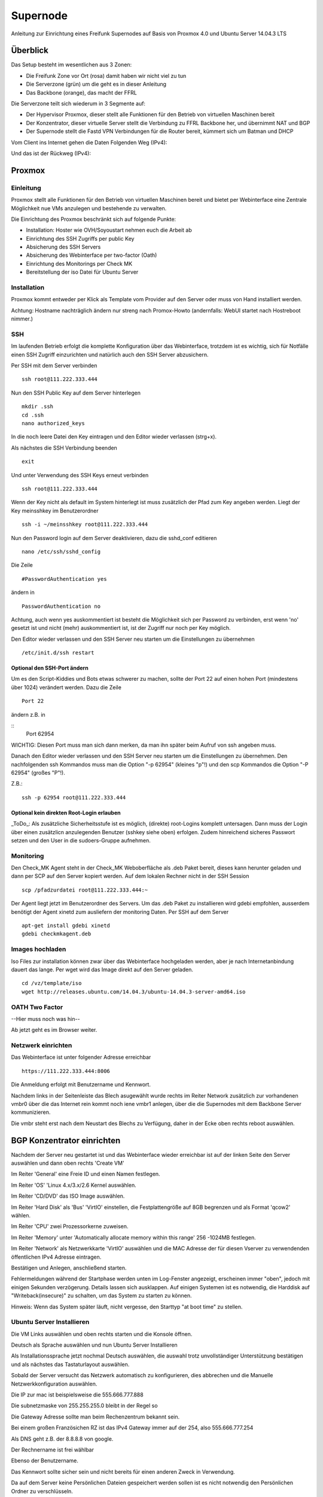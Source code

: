 Supernode
=========

Anleitung zur Einrichtung eines Freifunk Supernodes auf Basis von Proxmox 4.0 und Ubuntu Server 14.04.3 LTS

Überblick
---------

Das Setup besteht im wesentlichen aus 3 Zonen:

* Die Freifunk Zone vor Ort (rosa) damit haben wir nicht viel zu tun
* Die Serverzone (grün) um die geht es in dieser Anleitung
* Das Backbone (orange), das macht der FFRL

Die Serverzone teilt sich wiederum in 3 Segmente auf:

* Der Hypervisor Proxmox, dieser stellt alle Funktionen für den Betrieb von virtuellen Maschinen bereit
* Der Konzentrator, dieser virtuelle Server stellt die Verbindung zu FFRL Backbone her, und übernimmt NAT und BGP
* Der Supernode stellt die Fastd VPN Verbindungen für die Router bereit, kümmert sich um Batman und DHCP

.. image:: http://freifunk-mk.de/gfx/Eulenschema.png

Vom Client ins Internet gehen die Daten Folgenden Weg (IPv4):

.. image:: http://freifunk-mk.de/gfx/Eulenschema2.png

Und das ist der Rückweg (IPv4):

.. image:: http://freifunk-mk.de/gfx/Eulenschema3.png

Proxmox
-------

Einleitung
^^^^^^^^^^

Proxmox stellt alle Funktionen für den Betrieb von virtuellen Maschinen bereit und bietet per Webinterface eine Zentrale Möglichkeit nue VMs anzulegen und bestehende zu verwalten.

Die Einrichtung des Proxmox beschränkt sich auf folgende Punkte:

* Installation: Hoster wie OVH/Soyoustart nehmen euch die Arbeit ab
* Einrichtung des SSH Zugriffs per public Key
* Absicherung des SSH Servers
* Absicherung des Webinterface per two-factor (Oath)
* Einrichtung des Monitorings per Check MK
* Bereitstellung der iso Datei für Ubuntu Server

Installation
^^^^^^^^^^^^

Proxmox kommt entweder per Klick als Template vom Provider auf den Server oder muss von Hand installiert werden.

Achtung: Hostname nachträglich ändern nur streng nach Promox-Howto (andernfalls: WebUI startet nach Hostreboot nimmer.)

SSH
^^^

Im laufenden Betrieb erfolgt die komplette Konfiguration über das Webinterface, trotzdem ist es wichtig, sich für Notfälle einen SSH Zugriff einzurichten und natürlich auch den SSH Server abzusichern.

Per SSH mit dem Server verbinden

::
	
	ssh root@111.222.333.444

Nun den SSH Public Key auf dem Server hinterlegen

::

	mkdir .ssh
	cd .ssh
	nano authorized_keys

In die noch leere Datei den Key eintragen und den Editor wieder verlassen (strg+x).

Als nächstes die SSH Verbindung beenden

::

	exit

Und unter Verwendung des SSH Keys erneut verbinden

::

	ssh root@111.222.333.444

Wenn der Key nicht als default im System hinterlegt ist muss zusätzlich der Pfad zum Key angeben werden.
Liegt der Key meinsshkey im Benutzerordner

::

	ssh -i ~/meinsshkey root@111.222.333.444

Nun den Password login auf dem Server deaktivieren, dazu die sshd_conf editieren

::

	nano /etc/ssh/sshd_config

Die Zeile

::

	#PasswordAuthentication yes

ändern in

::

	PasswordAuthentication no

Achtung, auch wenn yes auskommentiert ist besteht die Möglichkeit sich per Password zu verbinden, erst wenn 'no' gesetzt ist und nicht (mehr) auskommentiert ist, ist der Zugriff nur noch per Key möglich.

Den Editor wieder verlassen und den SSH Server neu starten um die Einstellungen zu übernehmen


::

	/etc/init.d/ssh restart

Optional den SSH-Port ändern
............................

Um es den Script-Kiddies und Bots etwas schwerer zu machen, sollte der Port 22 auf einen hohen Port (mindestens über 1024) verändert werden. Dazu die Zeile

::

        Port 22
        
ändern z.B. in

::
         Port 62954

WICHTIG: Diesen Port muss man sich dann merken, da man ihn später beim Aufruf von ssh angeben muss.

Danach den Editor wieder verlassen und den SSH Server neu starten um die Einstellungen zu übernehmen.
Den nachfolgenden ssh Kommandos muss man die Option "-p 62954" (kleines "p"!) und den scp Kommandos
die Option "-P 62954" (großes "P"!).

Z.B.:

::

        ssh -p 62954 root@111.222.333.444

        
Optional kein direkten Root-Login erlauben
..........................................

_ToDo_: Als zusätzliche Sicherheitsstufe ist es möglich, (direkte) root-Logins komplett untersagen. 
Dann muss der Login über einen zusätzlicn anzulegenden Benutzer (sshkey siehe oben) erfolgen. 
Zudem hinreichend sicheres Passwort setzen und den User in die sudoers-Gruppe aufnehmen.



Monitoring
^^^^^^^^^^

Den Check_MK Agent steht in der Check_MK Weboberfläche als .deb Paket bereit, dieses kann herunter geladen und dann per SCP auf den Server kopiert werden.
Auf dem lokalen Rechner nicht in der SSH Session

::

	scp /pfadzurdatei root@111.222.333.444:~


Der Agent liegt jetzt im Benutzerordner des Servers.
Um das .deb Paket zu installieren wird gdebi empfohlen, ausserdem benötigt der Agent xinetd zum ausliefern der monitoring Daten.
Per SSH auf dem Server

::

	apt-get install gdebi xinetd
	gdebi checkmkagent.deb

Images hochladen
^^^^^^^^^^^^^^^^
Iso Files zur installation können zwar über das Webinterface hochgeladen werden, aber je nach Internetanbindung dauert das lange. Per wget wird das Image direkt auf den Server geladen.

::
	
	cd /vz/template/iso
	wget http://releases.ubuntu.com/14.04.3/ubuntu-14.04.3-server-amd64.iso


OATH Two Factor
^^^^^^^^^^^^^^^

--Hier muss noch was hin--

Ab jetzt geht es im Browser weiter.

Netzwerk einrichten
^^^^^^^^^^^^^^^^^^^

Das Webinterface ist unter folgender Adresse erreichbar

::

	https://111.222.333.444:8006

Die Anmeldung erfolgt mit Benutzername und Kennwort.

Nachdem links in der Seitenleiste das Blech asugewählt wurde rechts im Reiter Network zusätzlich zur vorhandenen vmbr0 über die das Internet rein kommt noch iene vmbr1 anlegen, über die die Supernodes mit dem Backbone Server kommunizieren.

Die vmbr steht erst nach dem Neustart des Blechs zu Verfügung, daher in der Ecke oben rechts reboot auswählen.

BGP Konzentrator einrichten
---------------------------
Nachdem der Server neu gestartet ist und das Webinterface wieder erreichbar ist auf der linken Seite den Server auswählen und dann oben rechts 'Create VM'

Im Reiter 'General' eine Freie ID und einen Namen festlegen.

Im Reiter 'OS' 'Linux 4.x/3.x/2.6 Kernel auswählen.

Im Reiter 'CD/DVD' das ISO Image auswählen.

Im Reiter 'Hard Disk' als 'Bus' 'VirtIO' einstellen, die Festplattengröße auf 8GB begrenzen und als Format 'qcow2' wählen.

Im Reiter 'CPU' zwei Prozessorkerne zuweisen.

Im Reiter 'Memory' unter 'Automatically allocate memory within this range' 256 -1024MB festlegen.

Im Reiter 'Network' als Netzwerkkarte 'VirtIO' auswählen und die MAC Adresse der für diesen Vserver zu verwendenden öffentlichen IPv4 Adresse eintragen.

Bestätigen und Anlegen, anschließend starten. 

Fehlermeldungen während der Startphase werden unten im Log-Fenster angezeigt, erscheinen immer "oben", jedoch mit einigen Sekunden verzögerung. Details lassen sich ausklappen. Auf einigen Systemen ist es notwendig, die Harddisk auf "Writeback(insecure)" zu schalten, um das System zu starten zu können.

Hinweis: Wenn das System später läuft, nicht vergesse, den Starttyp "at boot time" zu stellen.

Ubuntu Server Installieren
^^^^^^^^^^^^^^^^^^^^^^^^^^

Die VM Links auswählen und oben rechts starten und die Konsole öffnen.


Deutsch als Sprache auswählen und nun Ubuntu Server Installieren

Als Installationssprache jetzt nochmal Deutsch auswählen, die auswahl trotz unvollständiger Unterstützung bestätigen und als nächstes das Tastaturlayout auswählen.

Sobald der Server versucht das Netzwerk automatisch zu konfigurieren, dies abbrechen und die Manuelle Netzwerkkonfiguration auswählen.

Die IP zur mac ist beispielsweise die 555.666.777.888

Die subnetzmaske von 255.255.255.0 bleibt in der Regel so

Die Gateway Adresse sollte man beim Rechenzentrum bekannt sein.

Bei einem großen Französichen RZ ist das IPv4 Gateway immer auf der 254, also 555.666.777.254

Als DNS geht z.B. der 8.8.8.8 von google.

Der Rechnername ist frei wählbar

Ebenso der Benutzername.

Das Kennwort sollte sicher sein und nicht bereits für einen anderen Zweck in Verwendung.

Da auf dem Server keine Persönlichen Dateien gespeichert werden sollen ist es nicht notwendig den Persönlichen Ordner zu verschlüsseln.

Zeitzone Prüfen und bestätigen.

Festpaltte manuell formatieren

Freien speicherplatz auswählen und enter

Partitionstabelle erstellen

Freien speicherplatz auswählen und enter

Partitionsgröße 7 GB Primär am Anfang

Bootflag auf 'ein' setzen und 'Anlegen beenden'

Freien Speicherplatz auswählen und enter

Einen neue Partition erstellen

Größe bestätigen

Primär

Benutzen als 'Auslagerungsspeicher (SWAP)'

'Anlegen beenden'

'Partitionierung beenden'

Ja schreiben, noch sind ja keine Daten vorhanden, die überschrieben werden könnten.

Warten...

Proxy leer lassen

Warten...

Automatische Sicherheitsaktualisierungen auswählen

Openssh server auswählen (Leertaste benutzen) und weiter

Warten...

Die Installation des GRUB Bootloader bestätigen

Weiter

SSH
^^^

Die weitere Konfiguration soll per SSH Zugriff erfolgen, daher richten wir diesen zuerst ein und sichern den SSH Server ab.

vom PC aus per SSH mit dem Server verbinden

::
	
	ssh root@555.666.777.888

Nun den SSH Public Key auf dem Server hinterlegen

::

	mkdir .ssh
	cd .ssh
	nano authorized_keys

In die noch leere Datei den Key eintragen und den Editor wieder verlassen.

Als nächstes die SSH Verbindung beenden

::

	exit

Und unter Verwendung des SSH Keys erneut verbinden

::

	ssh root@555.666.777.888

Wenn der Key nicht als default im System hinterlegt ist muss zusätzlich der Pfad zum Key angeben werden.

Liegt der Key meinsshkey im Benutzerordner

::

	ssh -i ~/meinsshkey root@555.666.777.888

Nun den Password login auf dem Server deaktivieren, dazu die sshd_conf editieren

::

	nano /etc/ssh/sshd_conf

Die Zeile

::

	#PasswordAuthentication yes

ändern in

::

	PasswordAuthentication no
	UsePAM no

Achtung, auch wenn yes auskommentiert ist besteht die Möglichkeit sich per Password zu verbinden, erst wenn no gesetzt ist und nicht auskommentiert ist, ist der Zugriff nur noch per Key möglich.
Den Editor wieder verlassen und den SSH Server neu starten um die Einstellungen zu übernehmen

::

	/etc/init.d/ssh restart


Systemaktualisierung
^^^^^^^^^^^^^^^^^^^^

Als nächstes steht die Systemaktualisierung an, dafür einmal

::

	sudo apt-get update
	sudo apt-get dist-upgrade
	
Pakete installieren
^^^^^^^^^^^^^^^^^^^

::

	sudo apt-get install bird bird6 xinetd vnstat vnstati gdebi lighttpd ferm
	
* bird übernimmt das BGP routing
* bird6 tut das selbe für IPv6
* ferm hilf beim erstellen von IPtables Regeln
* vnstat monitort den Netzwerktraffic
* vnstati erzeugt daraus Grafiken
* lighttpd stellt diese zum Abruf bereit
* gdebi ermöglicht uns die Installation des Check_mk Agents
* xinetd übernimmt die Übertragung der Monitoring Daten

Nat IPv4 einrichten
^^^^^^^^^^^^^^^^^^^

Um die IP Adresse über die die Daten zum Freifunk Rheinland gehen sollen einzurichten muss folgender Abschitt in die 'interfaces' eingetragen werden.

::

	sudo nano /etc/network/interfaces
	
::

	auto tun-ffrl-uplink
	iface tun-ffrl-uplink inet static
        address 185.66.195.xx
        netmask 255.255.255.255
        pre-up ip link add $IFACE type dummy
        post-down ip link del $IFACE

Um die 'Kabelverbindung' zum Rheinland herzustellen werden GRE Tunnel für jeden Backbone Standort angelegt

::

	auto  tun-ffrl-ber-a #Startet das Interface automatisch (Namen anpassen)
	iface tun-ffrl-ber-a inet tunnel #Legt das Interface an (Namen anpassen)
        mode            gre											#modus GRE Tunnel
        netmask         255.255.255.254								#Die netzmaske bleibt immer gleich
        address         100.64.2.xxx								#Die Interne IP vom eigenen Tunnelende
        dstaddr         100.64.2.xxx								#Die interne IP vom Backbone Tunnelende
        endpoint        185.66.195.0								#Die öffentliche IPv4 vom Backbone Standort
        local          	xx.xxx.xx.xx 								#Die eigene öffentliche IPv4
        ttl             255											#Die TTL bleibt immer gleich
        mtu             1400										#Die Mtu bleibt auch gleich
        post-up ip -6 addr add 2a03:2260:0:xxx::2/64 dev $IFACE		#Die interne IPv6 vom eigenen Tunnelende
        
Aktuell gibt es zwei Standorte die je redundant ausgebaut sind:
+------------+--------------+------------+
|Standort    |Devicename    |Endpoint    |
+------------+--------------+------------+
|Berlin a    |tun-ffrl-ber-a|185.66.195.0|
+------------+--------------+------------+
|Berlin b    |tun-ffrl-ber-b|185.66.195.1|
+------------+--------------+------------+
|Düsseldorf a|tun-ffrl-dus-a|185.66.193.0|
+------------+--------------+------------+
|Düsseldorf b|tun-ffrl-dus-b|185.66.193.1|
+------------+--------------+------------+

Bird einrichten
^^^^^^^^^^^^^^^

::

	sudo nano /etc/bird/bird.conf

Die Bird conf für IPv4

::

	router id 185.66.195.xx;					#Hier muss die Nat IPv4 angegeben werden

	protocol direct announce {
        table master; # implizit
        import where net ~ [185.66.195.xx/32];	#Hier muss die Nat IPv4 angegeben werden
        interface "tun-ffrl-uplink";
	};

	protocol kernel {
        table master;
        device routes;
        import none;
        export filter {
			krt_prefsrc = 185.66.195.xx;		#Hier muss die Nat IPv4 angegeben werden
            accept;
        };
        kernel table 42;
	};

	protocol device {
        scan time 15;
	};

	function is_default() {
        return (net ~ [0.0.0.0/0]);
	};

	template bgp uplink {						#Das Temlate wendet wiederkehrende Werte auf die einzelnen BGP Sessions an
        local as 65xxx;							#Hier muss die eigene AS Nummer eingetragen werden
        import where is_default();
        export where proto = "announce";
	};

	protocol bgp ffrl_ber_a from uplink {		#Dieser Block muss für alle Backbone Standorte wiederholt werden
        source address 100.64.2.xxx;			#Dies ist die eigene Adresse im GRE Tunnel
        neighbor 100.64.2.xxx as 201701;		#Dies ist die Bakbone Adresse im GRE Tunnel und das AS des FFRL
	};

Die Bird conf für IPv6

::

	router id 185.66.195.xx;													#Auch bei IPv6 muss als Router ID die IPv4 Nat angegeben werden

	protocol direct announce {
        table master; # implizit
        import where net ~ [2a03:2260:120:xxx::/56];							#Das eigene (vom FFRL zugeteilte) IPv6 Netz
        interface "tun-ffrl-uplink";
	};

	protocol kernel {
        table master;
        device routes;
        import none;
        export filter {
			#  setze src addr beim route-export in kernel tabelle
			krt_prefsrc = 2a03:2260:120:xxx::1;									#Das eigene (vom FFRL zugeteilte) IPv6 Netz als Quelladresse
			accept;
        };
        kernel table 42;
	};

	protocol device {
        scan time 15;
	};

	function is_default() {
        return (net ~ [::/0]);
	};

	template bgp uplink {
        local as 65xxx;															#Die eigene AS Numemr
        import where is_default();
        export where proto = "announce";
	};

	protocol bgp ffrl_ber_a from uplink {										#Dieser Block wird je standort wiederholt
        source address 2a03:2260:0:xxx::2;										#Eigene IPv6 im GRE Tunnel
        neighbor 2a03:2260:0:xxx::1 as 201701;									#Backbone IPv6 im GRE Tunnel und AS des FFRL
	};

Routing
^^^^^^^
Forwarding
..........
In der /etc/sysctl.conf

::

	sudo nano /etc/sysctl.conf
	
folgende Zeilen einkommentieren

::

	#net.ipv4.ip_forward=1
	#net.ipv6.conf.all.forwarding=1
	
Einrichtung einer eth1
......................

in der /etc/network/interfaces legen wir eine eth1 an um den Traffic vom Supernode über eine vmbr des Blechs entgegen zu nehmen

::

	sudo nano /etc/network/interfaces
	
::

	auto eth1
	iface eth1 inet static
        address 172.16.0.254
        netmask 255.255.240.0
        
Nun muss im Proxmox für die vm eine eth1 hinzugefügt werden, die auf der vmbr1 hängt und virtio verwendet.
Danach die vm einmal durchbooten.

Ferm
....

::

	sudo nano /etc/ferm/ferm.conf
	
::

	# -*- shell-script -*-
#
#  Configuration file for ferm(1).
#

domain (ip ip6) {
    table filter {
        chain INPUT {
            policy ACCEPT;

            proto gre ACCEPT;

            # connection tracking
            mod state state INVALID DROP;
            mod state state (ESTABLISHED RELATED) ACCEPT;

            # allow local packet
            interface lo ACCEPT;

            # respond to ping
            proto icmp ACCEPT;

            # allow IPsec
            proto udp dport 500 ACCEPT;
            proto (esp) ACCEPT;

            # allow SSH connections
            proto tcp dport ssh ACCEPT;
        }
        chain OUTPUT {
            policy ACCEPT;

            # connection tracking
            #mod state state INVALID DROP;
            mod state state (ESTABLISHED RELATED) ACCEPT;
        }
        chain FORWARD {
            policy ACCEPT;

            # connection tracking
            mod state state INVALID DROP;
            mod state state (ESTABLISHED RELATED) ACCEPT;
        }
    }

    table mangle {
        chain PREROUTING {
            interface tun-ffrl-+ {
                MARK set-mark 1;
            }
        }

        chain POSTROUTING {
            # mss clamping
            outerface tun-ffrl-+ proto tcp tcp-flags (SYN RST) SYN TCPMSS clamp-mss-to-pmtu;
        }
    }

    table nat {
        chain POSTROUTING {
            # nat translation
            outerface tun-ffrl-+ saddr 172.16.0.0/12 SNAT to 185.66.195.xx;
            policy ACCEPT;
            outerface tun-ffrl-+ {
                MASQUERADE;
            }
        }
    }
}

Routing
.......

::

	sudo nano /etc/rc.local
	
::

	#!/bin/sh -e
# rc.local

ip -4 rule add prio 1000 from 172.16.0.0/12 table internet
ip -6 rule add prio 1000 from 2a03:2260:120::/56 table internet

ip -4 rule add prio 1000 fwmark 0x1 table internet
ip -6 rule add prio 1000 fwmark 0x1 table internet

FFRL_IFS="tun-ffrl-dus-a tun-ffrl-dus-b tun-ffrl-ber-a tun-ffrl-ber-b"
for interface in $FFRL_IFS; do
    ip -4 rule add prio 1001 iif $interface table internet
    ip -6 rule add prio 1001 iif $interface table internet
done

ip -4 rule add prio 2000 from 172.16.0.0/12 table unreachable
ip -4 route add default unreachable table unreachable

exit 0

Supernode einrichten
--------------------

Nachdem der Server neu gestartet ist und das Webinterface wieder erreichbar ist auf der linken Seite den Server auswählen und dann oben rechts 'Create VM'

Im Reiter 'General' eine Freie ID und einen Namen festlegen.

Im Reiter 'OS' 'Linux 4.x/3.x/2.6 Kernel auswählen.

Im Reiter 'CD/DVD' das ISO Image auswählen.

Im Reiter 'Hard Disk' als 'Bus' 'VirtIO' einstellen, die Festplattengröße auf 8GB begrenzen und als Format 'qcow2' wählen.

Im Reiter 'CPU' zwei Prozessorkerne zuweisen.

Im Reiter 'Memory' unter 'Automatically allocate memory within this range' 256 -1024MB festlegen.

Im Reiter 'Network' als Netzwerkkarte 'VirtIO' auswählen und die MAC Adresse der für diesen Vserver zu verwendenden öffentlichen IPv4 Adresse eintragen.

Bestätigen und Anlegen

Ubuntu Server Installieren
^^^^^^^^^^^^^^^^^^^^^^^^^^

Die VM Links auswählen und oben rechts starten und die Konsole öffnen.


Deutsch als Sprache auswählen und nun Ubuntu Server Installieren

Als Installationssprache jetzt nochmal Deutsch auswählen, die auswahl trotz unvollständiger Unterstützung bestätigen und als nächstes das Tastaturlayout auswählen.

Sobald der Server versucht das Netzwerk automatisch zu konfigurieren, dies abbrechen und die Manuelle Netzwerkkonfiguration auswählen.

Die IP zur mac ist beispielsweise die 555.666.777.888

Die subnetzmaske von 255.255.255.0 bleibt in der Regel so

Die Gateway Adresse sollte man beim Rechenzentrum bekannt sein.

Bei einem großen Französichen RZ ist das IPv4 Gateway immer auf der 254, also 555.666.777.254

Als DNS geht z.B. der 8.8.8.8 von google.

Der Rechnername ist frei wählbar

Ebenso der Benutzername.

Das Kennwort sollte sicher sein und nicht bereits für einen anderen Zweck in Verwendung.

Da auf dem Server keine Persönlichen Dateien gespeichert werden sollen ist es nicht notwendig den Persönlichen Ordner zu verschlüsseln.

Zeitzone Prüfen und bestätigen.

Festpaltte manuell formatieren

Freien speicherplatz auswählen und enter

Partitionstabelle erstellen

Freien speicherplatz auswählen und enter

Partitionsgröße 7 GB Primär am Anfang

Bootflag auf 'ein' setzen und 'Anlegen beenden'

Freien Speicherplatz auswählen und enter

Einen neue Partition erstellen

Größe bestätigen

Primär

Benutzen als 'Auslagerungsspeicher (SWAP)'

'Anlegen beenden'

'Partitionierung beenden'

Ja schreiben, noch sind ja keine Daten vorhanden, die überschrieben werden könnten.

Warten...

Proxy leer lassen

Warten...

Automatische Sicherheitsaktualisierungen auswählen

Openssh server auswählen (Leertaste benutzen) und weiter

Warten...

Die Installation des GRUB Bootloader bestätigen

Weiter

SSH
^^^

Die weitere Konfiguration soll per SSH Zugriff erfolgen, daher richten wir diesen zuerst ein und sichern den SSH Server ab.

vom PC aus per SSH mit dem Server verbinden

::
	
	ssh root@555.666.777.888

Nun den SSH Public Key auf dem Server hinterlegen

::

	mkdir .ssh
	cd .ssh
	nano authorized_keys

In die noch leere Datei den Key eintragen und den Editor wieder verlassen.

Als nächstes die SSH Verbindung beenden

::

	exit

Und unter Verwendung des SSH Keys erneut verbinden

::

	ssh root@555.666.777.888

Wenn der Key nicht als default im System hinterlegt ist muss zusätzlich der Pfad zum Key angeben werden.

Liegt der Key meinsshkey im Benutzerordner

::

	ssh -i ~/meinsshkey root@555.666.777.888

Nun den Password login auf dem Server deaktivieren, dazu die sshd_conf editieren

::

	nano /etc/ssh/sshd_conf

Die Zeile

::

	#PasswordAuthentication yes

ändern in

::

	PasswordAuthentication no
	UsePAM no

Achtung, auch wenn yes auskommentiert ist besteht die Möglichkeit sich per Password zu verbinden, erst wenn no gesetzt ist und nicht auskommentiert ist, ist der Zugriff nur noch per Key möglich.
Den Editor wieder verlassen und den SSH Server neu starten um die Einstellungen zu übernehmen

::

	/etc/init.d/ssh restart


Systemaktualisierung
^^^^^^^^^^^^^^^^^^^^

Als nächstes steht die Systemaktualisierung an, dafür einmal

::

	sudo apt-get update
	sudo apt-get dist-upgrade
